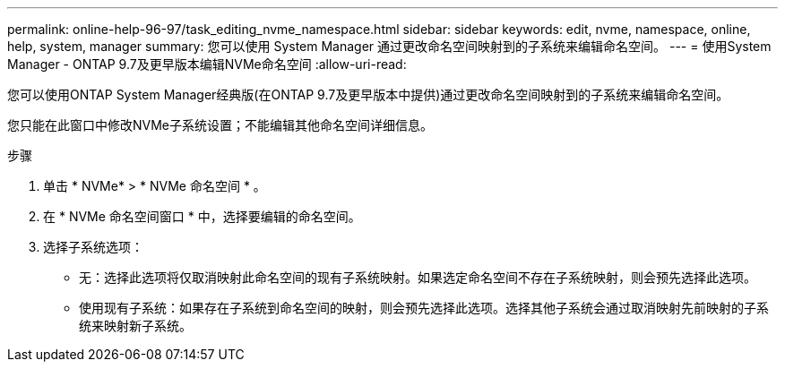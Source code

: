 ---
permalink: online-help-96-97/task_editing_nvme_namespace.html 
sidebar: sidebar 
keywords: edit, nvme, namespace, online, help, system, manager 
summary: 您可以使用 System Manager 通过更改命名空间映射到的子系统来编辑命名空间。 
---
= 使用System Manager - ONTAP 9.7及更早版本编辑NVMe命名空间
:allow-uri-read: 


[role="lead"]
您可以使用ONTAP System Manager经典版(在ONTAP 9.7及更早版本中提供)通过更改命名空间映射到的子系统来编辑命名空间。

您只能在此窗口中修改NVMe子系统设置；不能编辑其他命名空间详细信息。

.步骤
. 单击 * NVMe* > * NVMe 命名空间 * 。
. 在 * NVMe 命名空间窗口 * 中，选择要编辑的命名空间。
. 选择子系统选项：
+
** 无：选择此选项将仅取消映射此命名空间的现有子系统映射。如果选定命名空间不存在子系统映射，则会预先选择此选项。
** 使用现有子系统：如果存在子系统到命名空间的映射，则会预先选择此选项。选择其他子系统会通过取消映射先前映射的子系统来映射新子系统。



